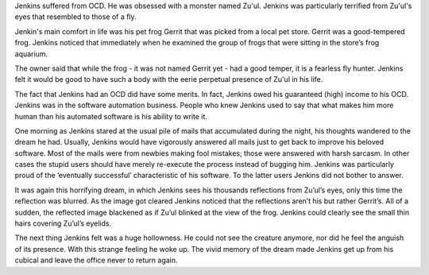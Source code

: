 Jenkins suffered from OCD. He was obsessed with a monster named Zu'ul. Jenkins
was particularly terrified from Zu'ul's eyes that resembled to those of a fly.

Jenkin's main comfort in life was his pet frog Gerrit that was picked from a
local pet store. Gerrit was a good-tempered frog. Jenkins noticed that
immediately when he examined the group of frogs that were sitting in the store’s
frog aquarium.

The owner said that while the frog - it was not named Gerrit yet - had a good
temper, it is a fearless fly hunter. Jenkins felt it would be good to have such
a body with the eerie perpetual presence of Zu'ul in his life.

The fact that Jenkins had an OCD did have some merits. In fact, Jenkins owed his
guaranteed (high) income to his OCD. Jenkins was in the software automation
business. People who knew Jenkins used to say that what makes him more human
than his automated software is his ability to write it.

One morning as Jenkins stared at the usual pile of mails that accumulated during
the night, his thoughts wandered to the dream he had. Usually, Jenkins would
have vigorously answered all mails just to get back to improve his beloved
software. Most of the mails were from newbies making fool mistakes; those were
answered with harsh sarcasm. In other cases the stupid users should have merely
re-execute the process instead of bugging him. Jenkins was particularly proud
of the ‘eventually successful’ characteristic of his software. To the latter
users Jenkins did not bother to answer.

It was again this horrifying dream, in which Jenkins sees his thousands
reflections from Zu’ul’s eyes, only this time the reflection was blurred. As
the image got cleared Jenkins noticed that the reflections aren’t his but rather
Gerrit’s. All of a sudden, the reflected image blackened as if Zu’ul blinked at the view of the frog. Jenkins could clearly see the small thin hairs covering
Zu’ul’s eyelids.

The next thing Jenkins felt was a huge hollowness. He could not see the creature
anymore, nor did he feel the anguish of its presence. With this strange feeling
he woke up. The vivid memory of the dream made Jenkins get up from his cubical and leave the office never to return again.

